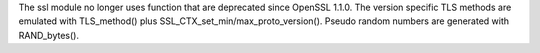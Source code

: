 The ssl module no longer uses function that are deprecated since OpenSSL
1.1.0. The version specific TLS methods are emulated with TLS_method() plus
SSL_CTX_set_min/max_proto_version(). Pseudo random numbers are generated
with RAND_bytes().
